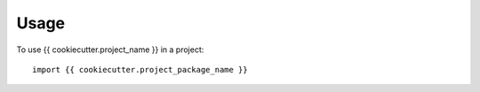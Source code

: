 =====
Usage
=====

To use {{ cookiecutter.project_name }} in a project::

    import {{ cookiecutter.project_package_name }}
